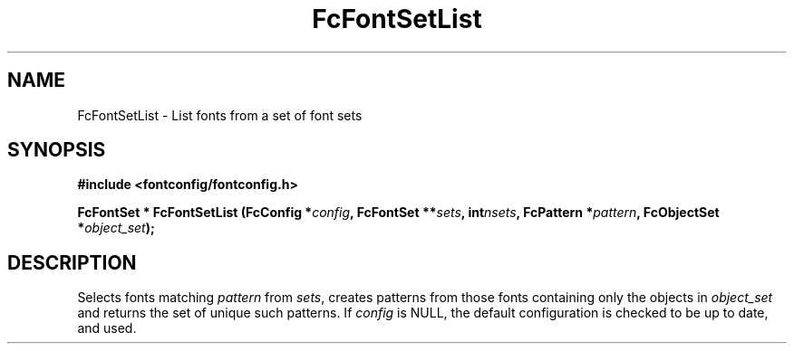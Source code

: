 .\" auto-generated by docbook2man-spec from docbook-utils package
.TH "FcFontSetList" "3" "14 12月 2017" "Fontconfig 2.12.91" ""
.SH NAME
FcFontSetList \- List fonts from a set of font sets
.SH SYNOPSIS
.nf
\fB#include <fontconfig/fontconfig.h>
.sp
FcFontSet * FcFontSetList (FcConfig *\fIconfig\fB, FcFontSet **\fIsets\fB, int\fInsets\fB, FcPattern *\fIpattern\fB, FcObjectSet *\fIobject_set\fB);
.fi\fR
.SH "DESCRIPTION"
.PP
Selects fonts matching \fIpattern\fR from
\fIsets\fR, creates patterns from those
fonts containing only the objects in \fIobject_set\fR and returns
the set of unique such patterns.
If \fIconfig\fR is NULL, the default configuration is checked
to be up to date, and used.

